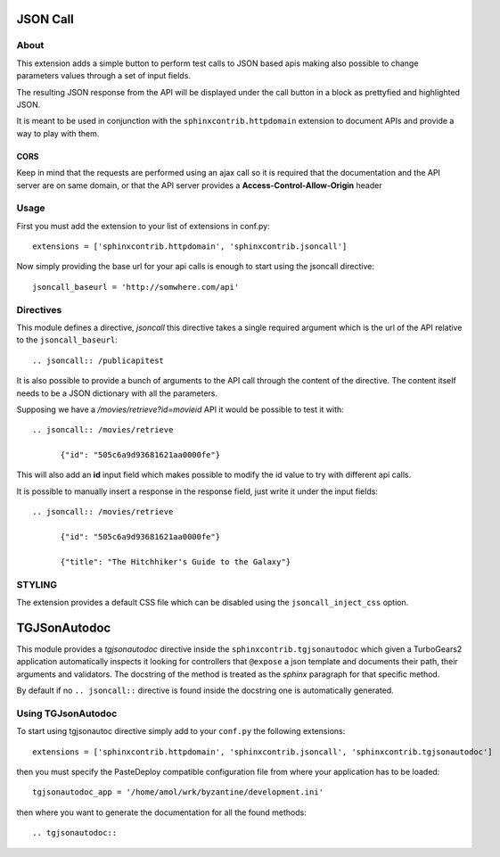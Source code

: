 =========================
JSON Call
=========================

About
=======

This extension adds a simple button to perform test calls to
JSON based apis making also possible to change parameters
values through a set of input fields.

The resulting JSON response from the API will be displayed
under the call button in a block as prettyfied and highlighted
JSON.

It is meant to be used in conjunction with the ``sphinxcontrib.httpdomain``
extension to document APIs and provide a way to play with them.

  .. image:: https://raw.github.com/amol-/sphinxcontrib.jsoncall/master/example.png

CORS
--------

Keep in mind that the requests are performed using an ajax call
so it is required that the documentation and the API server
are on same domain, or that the API server provides a **Access-Control-Allow-Origin**
header

Usage
========

First you must add the extension to your list of extensions in conf.py::

  extensions = ['sphinxcontrib.httpdomain', 'sphinxcontrib.jsoncall']

Now simply providing the base url for your api calls is enough
to start using the jsoncall directive::

  jsoncall_baseurl = 'http://somwhere.com/api'

Directives
=============

This module defines a directive, `jsoncall` this directive takes
a single required argument which is the url of the API relative
to the ``jsoncall_baseurl``::

  .. jsoncall:: /publicapitest

It is also possible to provide a bunch of arguments to the API call
through the content of the directive. The content itself needs
to be a JSON dictionary with all the parameters.

Supposing we have a */movies/retrieve?id=movieid* API it would
be possible to test it with::

  .. jsoncall:: /movies/retrieve

        {"id": "505c6a9d93681621aa0000fe"}

This will also add an **id** input field which makes possible
to modify the id value to try with different api calls.

It is possible to manually insert a response in the response field, just write
it under the input fields::

  .. jsoncall:: /movies/retrieve

        {"id": "505c6a9d93681621aa0000fe"}

        {"title": "The Hitchhiker's Guide to the Galaxy"}


STYLING
============

The extension provides a default CSS file which can be disabled
using the ``jsoncall_inject_css`` option.


==================
TGJSonAutodoc
==================

This module provides a `tgjsonautodoc` directive inside the ``sphinxcontrib.tgjsonautodoc``
which given a TurboGears2 application automatically inspects it looking for
controllers that ``@expose`` a json template and documents their path,
their arguments and validators. The docstring of the method is treated
as the *sphinx* paragraph for that specific method.

By default if no ``.. jsoncall::`` directive is found inside the
docstring one is automatically generated.

Using TGJsonAutodoc
=====================

To start using tgjsonautoc directive simply add to your ``conf.py`` the
following extensions::

    extensions = ['sphinxcontrib.httpdomain', 'sphinxcontrib.jsoncall', 'sphinxcontrib.tgjsonautodoc']

then you must specify the PasteDeploy compatible configuration file
from where your application has to be loaded::

    tgjsonautodoc_app = '/home/amol/wrk/byzantine/development.ini'

then where you want to generate the documentation for all the found 
methods::

  .. tgjsonautodoc:: 
      
